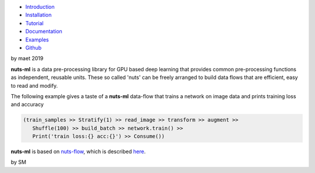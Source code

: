 
.. image:: pics/nutsml_logo.gif
   :align: center

- `Introduction <https://maet3608.github.io/nuts-ml/introduction.html>`_
- `Installation <https://maet3608.github.io/nuts-ml/installation.html>`_
- `Tutorial <https://maet3608.github.io/nuts-ml/tutorial/introduction.html>`_
- `Documentation <https://maet3608.github.io/nuts-ml/>`_
- `Examples <https://github.com/maet3608/nuts-ml/tree/master/nutsml/examples>`_
- `Github <https://github.com/maet3608/nuts-ml>`_


by maet 
2019

**nuts-ml** is a data pre-processing library for GPU based deep learning
that provides common pre-processing functions as independent, reusable units. 
These so called 'nuts' can be freely arranged to build data flows that 
are efficient, easy to read and modify.

The following example gives a taste of a **nuts-ml** data-flow that
trains a network on image data and prints training loss and accuracy

.. code:: python

   (train_samples >> Stratify(1) >> read_image >> transform >> augment >> 
      Shuffle(100) >> build_batch >> network.train() >>  
      Print('train loss:{} acc:{}') >> Consume())

**nuts-ml** is based on `nuts-flow <https://github.com/maet3608/nuts-flow>`_,
which is described `here <https://maet3608.github.io/nuts-flow/>`_.

.. image:: https://badge.fury.io/py/nutsml.svg
   :target: https://badge.fury.io/py/nutsml

.. image:: https://img.shields.io/pypi/pyversions/nutsml.svg
   :target: https://pypi.python.org/pypi/nutsml/

.. image:: https://travis-ci.org/maet3608/nuts-ml.svg?branch=master
   :target: https://travis-ci.org/maet3608/nuts-ml

.. image:: https://coveralls.io/repos/github/maet3608/nuts-ml/badge.png?branch=master
   :target: https://coveralls.io/github/maet3608/nuts-ml?branch=master

.. image:: https://img.shields.io/github/issues/maet3608/nuts-ml.svg
   :target: https://github.com/maet3608/nuts-ml/issues

.. image:: https://img.shields.io/badge/license-Apache%202-blue.svg
   :target: https://github.com/maet3608/nuts-ml/blob/master/LICENSE





by SM


